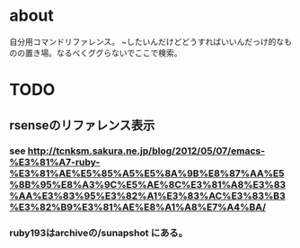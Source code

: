* about
自分用コマンドリファレンス。
~したいんだけどどうすればいいんだっけ的なものの置き場。なるべくググらないでここで検索。


* TODO
** rsenseのリファレンス表示
*** see http://tcnksm.sakura.ne.jp/blog/2012/05/07/emacs-%E3%81%A7-ruby-%E3%81%AE%E5%85%A5%E5%8A%9B%E8%87%AA%E5%8B%95%E8%A3%9C%E5%AE%8C%E3%81%A8%E3%83%AA%E3%83%95%E3%82%A1%E3%83%AC%E3%83%B3%E3%82%B9%E3%81%AE%E8%A1%A8%E7%A4%BA/
*** ruby193はarchiveの/sunapshot にある。

